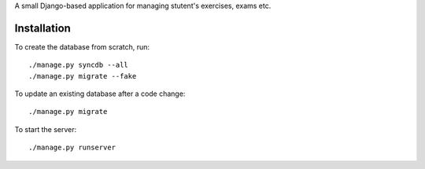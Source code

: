 A small Django-based application for managing stutent's exercises, exams etc.


Installation
============

To create the database from scratch, run::

  ./manage.py syncdb --all
  ./manage.py migrate --fake

To update an existing database after a code change::

  ./manage.py migrate

To start the server::

  ./manage.py runserver
